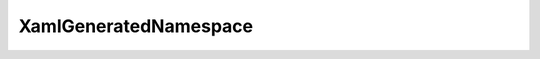 XamlGeneratedNamespace
=======================

.. doxygenclass:: XamlGeneratedNamespace::GeneratedInternalTypeHelper
	 :project: Wave.Extensions.Esri
	 :members:
